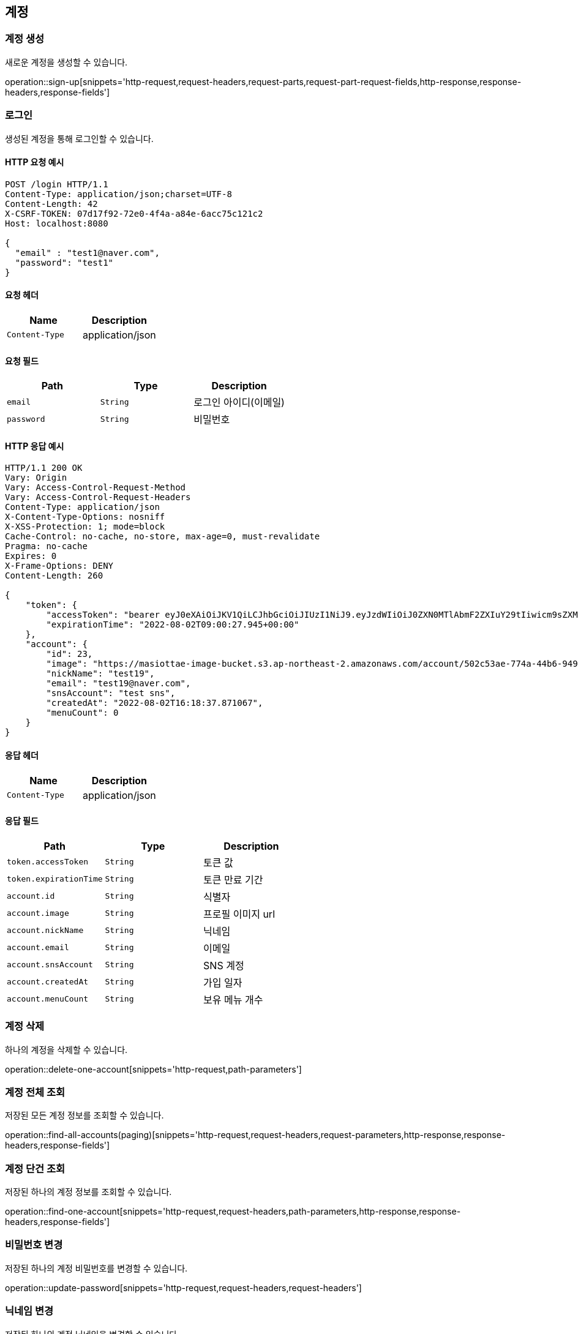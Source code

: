 == 계정

=== 계정 생성

새로운 계정을 생성할 수 있습니다.

operation::sign-up[snippets='http-request,request-headers,request-parts,request-part-request-fields,http-response,response-headers,response-fields']

=== 로그인

생성된 계정을 통해 로그인할 수 있습니다.

==== HTTP 요청 예시
[source,http,options="nowrap"]
----
POST /login HTTP/1.1
Content-Type: application/json;charset=UTF-8
Content-Length: 42
X-CSRF-TOKEN: 07d17f92-72e0-4f4a-a84e-6acc75c121c2
Host: localhost:8080

{
  "email" : "test1@naver.com",
  "password": "test1"
}
----

==== 요청 헤더
|===
|Name|Description

|`+Content-Type+`
|application/json

|===

==== 요청 필드
|===
|Path|Type|Description

|`+email+`
|`+String+`
|로그인 아이디(이메일)
|`+password+`
|`+String+`
|비밀번호

|===

==== HTTP 응답 예시
[source,http,options="nowrap"]
----
HTTP/1.1 200 OK
Vary: Origin
Vary: Access-Control-Request-Method
Vary: Access-Control-Request-Headers
Content-Type: application/json
X-Content-Type-Options: nosniff
X-XSS-Protection: 1; mode=block
Cache-Control: no-cache, no-store, max-age=0, must-revalidate
Pragma: no-cache
Expires: 0
X-Frame-Options: DENY
Content-Length: 260

{
    "token": {
        "accessToken": "bearer eyJ0eXAiOiJKV1QiLCJhbGciOiJIUzI1NiJ9.eyJzdWIiOiJ0ZXN0MTlAbmF2ZXIuY29tIiwicm9sZXMiOlsiUk9MRV9BQ0NPVU5UIl0sImV4cCI6MTY1OTQzMDgyN30.wCPbVRmiNsEPUATd56v_Ge6UnzH84wxABDXmWH7SlU4",
        "expirationTime": "2022-08-02T09:00:27.945+00:00"
    },
    "account": {
        "id": 23,
        "image": "https://masiottae-image-bucket.s3.ap-northeast-2.amazonaws.com/account/502c53ae-774a-44b6-9494-a9645a12fb73.png",
        "nickName": "test19",
        "email": "test19@naver.com",
        "snsAccount": "test sns",
        "createdAt": "2022-08-02T16:18:37.871067",
        "menuCount": 0
    }
}
----

==== 응답 헤더
|===
|Name|Description

|`+Content-Type+`
|application/json

|===

==== 응답 필드
|===
|Path|Type|Description

|`+token.accessToken+`
|`+String+`
|토큰 값
|`+token.expirationTime+`
|`+String+`
|토큰 만료 기간
|`+account.id+`
|`+String+`
|식별자
|`+account.image+`
|`+String+`
|프로필 이미지 url
|`+account.nickName+`
|`+String+`
|닉네임
|`+account.email+`
|`+String+`
|이메일
|`+account.snsAccount+`
|`+String+`
|SNS 계정
|`+account.createdAt+`
|`+String+`
|가입 일자
|`+account.menuCount+`
|`+String+`
|보유 메뉴 개수
|===



=== 계정 삭제

하나의 계정을 삭제할 수 있습니다.

operation::delete-one-account[snippets='http-request,path-parameters']

=== 계정 전체 조회

저장된 모든 계정 정보를 조회할 수 있습니다.

operation::find-all-accounts(paging)[snippets='http-request,request-headers,request-parameters,http-response,response-headers,response-fields']

=== 계정 단건 조회

저장된 하나의 계정 정보를 조회할 수 있습니다.

operation::find-one-account[snippets='http-request,request-headers,path-parameters,http-response,response-headers,response-fields']

=== 비밀번호 변경

저장된 하나의 계정 비밀번호를 변경할 수 있습니다.

operation::update-password[snippets='http-request,request-headers,request-headers']

=== 닉네임 변경

저장된 하나의 계정 닉네임을 변경할 수 있습니다.

operation::update-nickName[snippets='http-request,request-headers,request-fields,http-response,response-headers,response-fields']

=== SNS 변경

저장된 하나의 계정 SNS 정보를 변경할 수 있습니다.

operation::update-sns[snippets='http-request,request-headers,request-fields,http-response,response-headers,response-fields']

=== 프로필 이미지 변경

저장된 하나의 계정 프로필 이미지를 변경할 수 있습니다.

operation::update-image[snippets='http-request,request-headers,request-parts,http-response,response-headers,response-fields']

=== 속성 중복 여부 확인

속성의 중복 여부를 확인할 수 있습니다. (중복 여부 확인 가능 속성: email, nickName)

operation::check-account[snippets='http-request,request-headers,request-parameters,http-response,response-headers,response-fields']